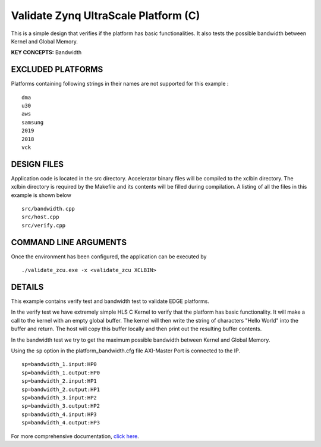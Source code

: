 Validate Zynq UltraScale Platform (C)
=====================================

This is a simple design that verifies if the platform has basic functionalities. It also tests the possible bandwidth between Kernel and Global Memory.

**KEY CONCEPTS:** Bandwidth

EXCLUDED PLATFORMS
------------------

Platforms containing following strings in their names are not supported for this example :

::

   dma
   u30
   aws
   samsung
   2019
   2018
   vck

DESIGN FILES
------------

Application code is located in the src directory. Accelerator binary files will be compiled to the xclbin directory. The xclbin directory is required by the Makefile and its contents will be filled during compilation. A listing of all the files in this example is shown below

::

   src/bandwidth.cpp
   src/host.cpp
   src/verify.cpp
   
COMMAND LINE ARGUMENTS
----------------------

Once the environment has been configured, the application can be executed by

::

   ./validate_zcu.exe -x <validate_zcu XCLBIN>

DETAILS
-------

This example contains verify test and bandwidth test to validate EDGE platforms.

In the verify test we have extremely simple HLS C Kernel to verify that the platform has basic functionality. It will make a call to the kernel with an empty global buffer. The kernel will then write the string of characters "Hello World" into the buffer and return. The host will copy this buffer locally and then print out the resulting buffer contents.

In the bandwidth test we try to get the maximum possible bandwidth between Kernel and Global Memory.

Using the ``sp`` option  in the platform_bandwidth.cfg file AXI-Master Port is connected to the IP. 

::

   sp=bandwidth_1.input:HP0
   sp=bandwidth_1.output:HP0
   sp=bandwidth_2.input:HP1
   sp=bandwidth_2.output:HP1
   sp=bandwidth_3.input:HP2
   sp=bandwidth_3.output:HP2
   sp=bandwidth_4.input:HP3
   sp=bandwidth_4.output:HP3


For more comprehensive documentation, `click here <http://xilinx.github.io/Vitis_Accel_Examples>`__.